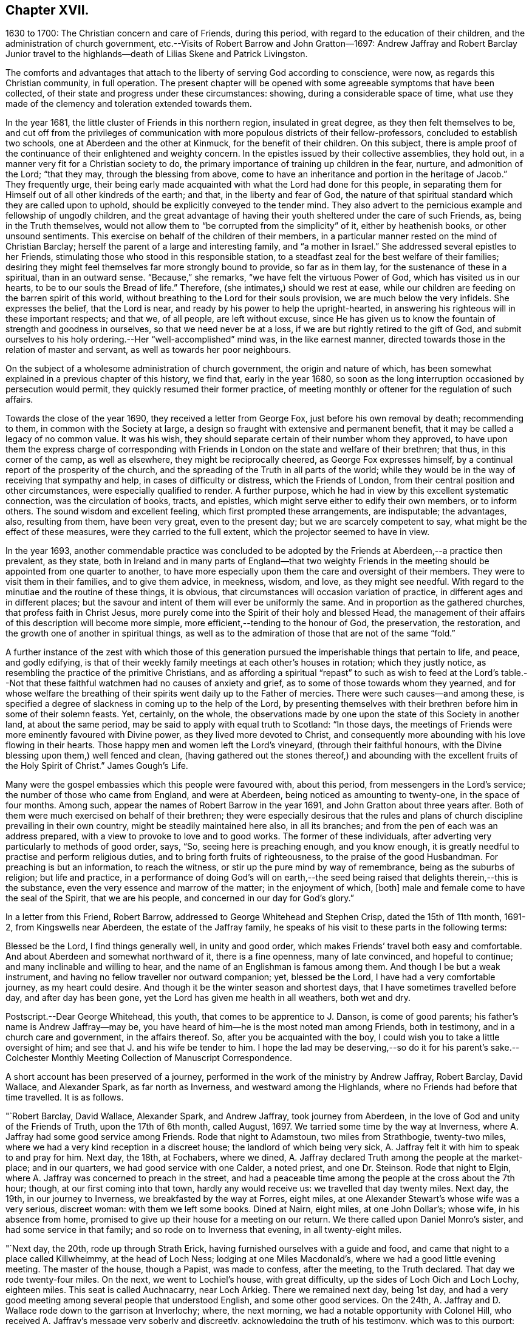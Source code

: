 == Chapter XVII.

1630 to 1700: The Christian concern and care of Friends, during this period,
with regard to the education of their children,
and the administration of church government,
etc.--Visits of Robert Barrow and John Gratton--1697:
Andrew Jaffray and Robert Barclay Junior travel to the highlands--death
of Lilias Skene and Patrick Livingston.

The comforts and advantages that attach to the liberty of serving God according to conscience,
were now, as regards this Christian community, in full operation.
The present chapter will be opened with some agreeable symptoms that have been collected,
of their state and progress under these circumstances: showing,
during a considerable space of time,
what use they made of the clemency and toleration extended towards them.

In the year 1681, the little cluster of Friends in this northern region,
insulated in great degree, as they then felt themselves to be,
and cut off from the privileges of communication
with more populous districts of their fellow-professors,
concluded to establish two schools, one at Aberdeen and the other at Kinmuck,
for the benefit of their children.
On this subject,
there is ample proof of the continuance of their enlightened and weighty concern.
In the epistles issued by their collective assemblies, they hold out,
in a manner very fit for a Christian society to do,
the primary importance of training up children in the fear, nurture,
and admonition of the Lord; "`that they may, through the blessing from above,
come to have an inheritance and portion in the heritage of Jacob.`"
They frequently urge,
their being early made acquainted with what the Lord had done for this people,
in separating them for Himself out of all other kindreds of the earth; and that,
in the liberty and fear of God,
the nature of that spiritual standard which they are called upon to uphold,
should be explicitly conveyed to the tender mind.
They also advert to the pernicious example and fellowship of ungodly children,
and the great advantage of having their youth sheltered under the care of such Friends,
as, being in the Truth themselves,
would not allow them to "`be corrupted from the simplicity`" of it,
either by heathenish books, or other unsound sentiments.
This exercise on behalf of the children of their members,
in a particular manner rested on the mind of Christian Barclay;
herself the parent of a large and interesting family, and "`a mother in Israel.`"
She addressed several epistles to her Friends,
stimulating those who stood in this responsible station,
to a steadfast zeal for the best welfare of their families;
desiring they might feel themselves far more strongly bound to provide,
so far as in them lay, for the sustenance of these in a spiritual,
than in an outward sense.
"`Because,`" she remarks, "`we have felt the virtuous Power of God,
which has visited us in our hearts, to be to our souls the Bread of life.`"
Therefore, (she intimates,) should we rest at ease,
while our children are feeding on the barren spirit of this world,
without breathing to the Lord for their souls provision,
we are much below the very infidels.
She expresses the belief, that the Lord is near,
and ready by his power to help the upright-hearted,
in answering his righteous will in these important respects; and that we, of all people,
are left without excuse,
since He has given us to know the fountain of strength and goodness in ourselves,
so that we need never be at a loss, if we are but rightly retired to the gift of God,
and submit ourselves to his holy ordering.--Her "`well-accomplished`" mind was,
in the like earnest manner, directed towards those in the relation of master and servant,
as well as towards her poor neighbours.

On the subject of a wholesome administration of church government,
the origin and nature of which,
has been somewhat explained in a previous chapter of this history, we find that,
early in the year 1680,
so soon as the long interruption occasioned by persecution would permit,
they quickly resumed their former practice,
of meeting monthly or oftener for the regulation of such affairs.

Towards the close of the year 1690, they received a letter from George Fox,
just before his own removal by death; recommending to them,
in common with the Society at large,
a design so fraught with extensive and permanent benefit,
that it may be called a legacy of no common value.
It was his wish, they should separate certain of their number whom they approved,
to have upon them the express charge of corresponding with
Friends in London on the state and welfare of their brethren;
that thus, in this corner of the camp, as well as elsewhere,
they might be reciprocally cheered, as George Fox expresses himself,
by a continual report of the prosperity of the church,
and the spreading of the Truth in all parts of the world;
while they would be in the way of receiving that sympathy and help,
in cases of difficulty or distress, which the Friends of London,
from their central position and other circumstances, were especially qualified to render.
A further purpose, which he had in view by this excellent systematic connection,
was the circulation of books, tracts, and epistles,
which might serve either to edify their own members, or to inform others.
The sound wisdom and excellent feeling, which first prompted these arrangements,
are indisputable; the advantages, also, resulting from them, have been very great,
even to the present day; but we are scarcely competent to say,
what might be the effect of these measures, were they carried to the full extent,
which the projector seemed to have in view.

In the year 1693,
another commendable practice was concluded to be adopted
by the Friends at Aberdeen,--a practice then prevalent,
as they state,
both in Ireland and in many parts of England--that two weighty Friends
in the meeting should be appointed from one quarter to another,
to have more especially upon them the care and oversight of their members.
They were to visit them in their families, and to give them advice, in meekness, wisdom,
and love, as they might see needful.
With regard to the minutiae and the routine of these things, it is obvious,
that circumstances will occasion variation of practice,
in different ages and in different places;
but the savour and intent of them will ever be uniformly the same.
And in proportion as the gathered churches, that profess faith in Christ Jesus,
more purely come into the Spirit of their holy and blessed Head,
the management of their affairs of this description will become more simple,
more efficient,--tending to the honour of God, the preservation, the restoration,
and the growth one of another in spiritual things,
as well as to the admiration of those that are not of the same "`fold.`"

A further instance of the zest with which those of this generation
pursued the imperishable things that pertain to life,
and peace, and godly edifying,
is that of their weekly family meetings at each other`'s houses in rotation;
which they justly notice, as resembling the practice of the primitive Christians,
and as affording a spiritual "`repast`" to such as wish to feed at the Lord`'s
table.--Not that these faithful watchmen had no causes of anxiety and grief,
as to some of those towards whom they yearned,
and for whose welfare the breathing of their spirits
went daily up to the Father of mercies.
There were such causes--and among these,
is specified a degree of slackness in coming up to the help of the Lord,
by presenting themselves with their brethren before him in some of their solemn feasts.
Yet, certainly, on the whole,
the observations made by one upon the state of this Society in another land,
at about the same period, may be said to apply with equal truth to Scotland:
"`In those days, the meetings of Friends were more eminently favoured with Divine power,
as they lived more devoted to Christ,
and consequently more abounding with his love flowing in their hearts.
Those happy men and women left the Lord`'s vineyard, (through their faithful honours,
with the Divine blessing upon them,) well fenced and clean,
(having gathered out the stones thereof,) and abounding
with the excellent fruits of the Holy Spirit of Christ.`"
James Gough`'s Life.

Many were the gospel embassies which this people were favoured with, about this period,
from messengers in the Lord`'s service; the number of those who came from England,
and were at Aberdeen, being noticed as amounting to twenty-one,
in the space of four months.
Among such, appear the names of Robert Barrow in the year 1691,
and John Gratton about three years after.
Both of them were much exercised on behalf of their brethren;
they were especially desirous that the rules and plans of
church discipline prevailing in their own country,
might be steadily maintained here also, in all its branches;
and from the pen of each was an address prepared,
with a view to provoke to love and to good works.
The former of these individuals,
after adverting very particularly to methods of good order, says, "`So,
seeing here is preaching enough, and you know enough,
it is greatly needful to practise and perform religious duties,
and to bring forth fruits of righteousness, to the praise of the good Husbandman.
For preaching is but an information, to reach the witness,
or stir up the pure mind by way of remembrance, being as the suburbs of religion;
but life and practice,
in a performance of doing God`'s will on earth,--the seed
being raised that delights therein,--this is the substance,
even the very essence and marrow of the matter; in the enjoyment of which, +++[+++both]
male and female come to have the seal of the Spirit, that we are his people,
and concerned in our day for God`'s glory.`"

In a letter from this Friend, Robert Barrow,
addressed to George Whitehead and Stephen Crisp, dated the 15th of 11th month, 1691-2,
from Kingswells near Aberdeen, the estate of the Jaffray family,
he speaks of his visit to these parts in the following terms:

Blessed be the Lord, I find things generally well, in unity and good order,
which makes Friends`' travel both easy and comfortable.
And about Aberdeen and somewhat northward of it, there is a fine openness,
many of late convinced, and hopeful to continue; and many inclinable and willing to hear,
and the name of an Englishman is famous among them.
And though I be but a weak instrument,
and having no fellow traveller nor outward companion; yet, blessed be the Lord,
I have had a very comfortable journey, as my heart could desire.
And though it be the winter season and shortest days,
that I have sometimes travelled before day, and after day has been gone,
yet the Lord has given me health in all weathers, both wet and dry.

[.postscript]
====

Postscript.--Dear George Whitehead, this youth, that comes to be apprentice to J. Danson,
is come of good parents; his father`'s name is Andrew Jaffray--may be,
you have heard of him--he is the most noted man among Friends, both in testimony,
and in a church care and government, in the affairs thereof.
So, after you be acquainted with the boy,
I could wish you to take a little oversight of him;
and see that J. and his wife be tender to him.
I hope the lad may be deserving,--so do it for his parent`'s sake.--Colchester
Monthly Meeting Collection of Manuscript Correspondence.

====

A short account has been preserved of a journey,
performed in the work of the ministry by Andrew Jaffray, Robert Barclay, David Wallace,
and Alexander Spark, as far north as Inverness, and westward among the Highlands,
where no Friends had before that time travelled.
It is as follows.

"`Robert Barclay, David Wallace, Alexander Spark, and Andrew Jaffray,
took journey from Aberdeen, in the love of God and unity of the Friends of Truth,
upon the 17th of 6th month, called August, 1697.
We tarried some time by the way at Inverness,
where A. Jaffray had some good service among Friends.
Rode that night to Adamstoun, two miles from Strathbogie, twenty-two miles,
where we had a very kind reception in a discreet house;
the landlord of which being very sick,
A+++.+++ Jaffray felt it with him to speak to and pray for him.
Next day, the 18th, at Fochabers, where we dined,
A+++.+++ Jaffray declared Truth among the people at the market-place; and in our quarters,
we had good service with one Calder, a noted priest, and one Dr. Steinson.
Rode that night to Elgin, where A. Jaffray was concerned to preach in the street,
and had a peaceable time among the people at the cross about the 7th hour; though,
at our first coming into that town, hardly any would receive us:
we travelled that day twenty miles.
Next day, the 19th, in our journey to Inverness, we breakfasted by the way at Forres,
eight miles, at one Alexander Stewart`'s whose wife was a very serious, discreet woman:
with them we left some books.
Dined at Nairn, eight miles, at one John Dollar`'s; whose wife, in his absence from home,
promised to give up their house for a meeting on our return.
We there called upon Daniel Monro`'s sister, and had some service in that family;
and so rode on to Inverness that evening, in all twenty-eight miles.

"`Next day, the 20th, rode up through Strath Erick,
having furnished ourselves with a guide and food,
and came that night to a place called Killwheimmy, at the head of Loch Ness;
lodging at one Miles Macdonald`'s, where we had a good little evening meeting.
The master of the house, though a Papist, was made to confess, after the meeting,
to the Truth declared.
That day we rode twenty-four miles.
On the next, we went to Lochiel`'s house, with great difficulty,
up the sides of Loch Oich and Loch Lochy, eighteen miles.
This seat is called Auchnacarry, near Loch Arkieg.
There we remained next day, being 1st day,
and had a very good meeting among several people that understood English,
and some other good services.
On the 24th, A. Jaffray and D. Wallace rode down to the garrison at Inverlochy; where,
the next morning, we had a notable opportunity with Colonel Hill,
who received A. Jaffray`'s message very soberly and discreetly,
acknowledging the truth of his testimony, which was to this purport:
That there are greater enemies to be subdued within, than all outward rebels and enemies,
even the passions and lusts of our own hearts; from which enemies of a man`'s own house,
come all outward wars, insurrections, rebellions, and disorders.
These inward enemies can only be subdued, quelled, and overcome,
by following the conduct of Christ, the inward captain, by his Light and Spirit;
not by might, nor by outward power, but by his grace, which has appeared unto all men,
and teaches or enables all who obey it,
to deny and subdue all ungodliness and worldly lusts, as well as to live soberly,
righteously, and godly in this present world.
And this victory over one`'s self by the Christian weapons,
is a greater conquest than the subduing of all countries,
according to that ancient distich,

He that commands himself is more a prince

Than he who nations keeps in awe;

And they who yield to that their soul`'s convince

Shall never need another law.
+++[+++see Appendix, DD.]

To this inward principle of Divine grace he was directed;
and he confessed thereto very lovingly.
Afterward, A. Jaffray had a notable opportunity with the priest of the garrison,
in the presence of a great company of the soldiers.
So, being clear,
D+++.+++ Wallace and he rode back that afternoon to Lochiel`'s house at Auchnacarry;
this being the furthest point of our journey, one hundred and twenty-two miles.

We stayed the 26th, there being a very great rain, and had a very good meeting; at which,
Lochiel the elder and younger were present, and several people that understood English,
who were very evidently reached;
and we sensibly felt the love and openness of Lochiel`'s family,
more after the meeting than before.
+++[+++see Appendix, EE.]
Next morning, the 27th, we came away in tender love,
Lochiel the younger conveying us eight or ten miles on our way;
and we were wonderfully preserved that evening, in a great danger,
in passing through a water, called Ballaloyn, which was greatly inundated,
and which we were obliged to get over,
or else lose our service at Inverness next 1st day.
That night, we lay at a very mean house on the water-side,
and could scarce get any roof to be under.
On the 28th, we all four came safely to Inverness with our guide,
having been preserved through several dangers--blessed be the Lord our God!
We took up our quarters in the Castle Street,
at our former lodging at one Isabel Cowie`'s, a discreet woman; where, that evening,
we had an excellent opportunity with three townsmen of the place,
who came on purpose to pay us a visit and to confer with us, namely,
Robert Cuming of Relugas, a very sharp, discreet, pertinent man; George Duncan,
a modest Presbyterian; and one Falconer, an Episcopalian.
The principles of Truth were fully opened to them, in some of the deepest points;
particularly as to the first motive of credibility, and ultimate judge of controversy;
and Robert Cuming most ingenuously conceded to our openings thereupon,
when his understanding and the witness for God was reached.
Also, with regard to the possibility of falling from true grace,
Friends were fully vindicated from a gross slander,
which George Duncan told us was laid upon us, namely,
That we boasted of our own strength and abilities to keep God`'s commandments;
wherein we gave him and the company abundant satisfaction.
It was, indeed, a blessed opportunity;
and the Lord was most preciously present with R. Barclay and A. Jaffray,
who only were concerned with them at that season:--blessed be His faithful name forever!

The next day, being the 1st day of the week,
we had a very precious little meeting among ourselves, about the 10th hour,
where we were sweetly comforted together in the feeling
of the heart-breaking love of our God.
A+++.+++ Jaffray having signified, that it lay upon him as a duty,
to speak to the people when they should come out from their forenoon worship;
we went all four together, in the unity of the Spirit,
to the end of the street where their worship house stands.
And having attended, and walked to and again, till the throng of the people came forth,
both from the English and Erse houses--for, in one of them,
they preach to the country people in Erse,
though many of them also understood English--a living,
open testimony was borne there to the true worship of God, the spirituality of it,
the way and manner of it; also the nearness of the Spirit of Christ to people,
as an inward principle, and how to know the same from all other spirits not of God;
that so therein they might worship the Father in the one true and living way.
The people stood exceedingly attentive and sober, both great and small,
there being a very great crowd, and no disturbance in the least was made; after which,
we walked peaceably up the street to our quarters.
We had intimated to the people, at the end of the public testimony,
that it was our intention in the Lord`'s will, to have a meeting at our quarters,
that afternoon about the 4th hour, after the dissolution of their public worship.
At the hour appointed,
our landlady having very willingly yielded to let
us have the use of her house for that end,
we had a very full and large meeting.
Not only the large room wherein it was, but the next room, chambers above,
and the stairs, being all crowded with people;
who were exceedingly sober and serious all the time.
And the Lord`'s power and blessed presence, as a fountain suitable to the occasion,
was largely let forth for his own work:--blessed be his holy name forever!
That night, A. Jaffray went to visit the old Bishop of Murray, called Hay,
who was sore diseased in his body by a palsy.
The following day, finding ourselves clear, and having dispersed several books,
we set forward on our journey homewards.
We were at John Dollar`'s at Nairn,
where the woman had promised us the use of her house for a meeting.
Accordingly, her husband being then returned, gave it up freely;
and we had a most precious season among a great many people, who,
upon the very first intimation of a meeting, filled the room, stairs, and streets;
where there was a wonderful breaking in of the tender, melting,
opening life and love of God, as if they had been all settled Friends.
Indeed, such a season of life and glory, among a people not gathered into the Truth,
none of us did ever see!
Surely, the Lord has a great seed to gather in that place and thereaway:
O that it may be often visited, watered, and prepared for a harvest,
and brought into his garners!

After this blessed season, we rode that night to Elgin to William Douglas`'s,
our former lodging, being twenty-eight miles in all; then to Edomstoun,
where our former discreet landlady fell a blessing the Lord,
who had sent His servants to her house; having declared, that,
after A. Jaffray had prayed for her husband, when we were there before,
he had daily recovered from that time.
The next day, we came safely to Aberdeen, being the day before the Monthly Meeting,
being a journey of two hundred and forty-four miles.

This year, as the records of the Meeting testify, "`Upon the 21st of the 4th month, 1697,
it pleased the Lord our God, to bring to the sweet harbour of his everlasting rest,
a long-tossed vessel upon the waves of many afflictions, namely, Lilias Skene,
+++[+++whose maiden name was]
Gillespie, the widow of Alexander Skene, some time bailie, of Newtyle.
+++[+++She was]
a woman of a serious life from her childhood,
attended with much sickness of body and exercise of mind--+++[+++also]
afflictions of many sorts.
Among the professors, she was one of the most eminent; +++[+++but was brought out from them,
by a strong hand, into the precious Truth, about the year 1667;
in which she lived about thirty years, in a true measure of honesty,
though attended with deep temptations and tribulations;
and died in the 71st year of her age.
Her body was buried on the 24th at Kingswells, beside that of her husband,
+++[+++who died in 1693.]`"

But it had pleased the Lord, about three years before,
to remove from works to rewards another of these worthies--Patrick Livingston,
at about the age of 60 years--one of the most laborious
instruments whom he had seen fit to make use of,
in this district, at the first springing up of such a people.

Although the scene of his last days was the neighbourhood of London; yet,
as he spent the morning and the prime of his time,
in the defence and propagation of the gospel,
among his fellow-countrymen in this part of Scotland,
it will be proper to subjoin some further information respecting him,
in addition to that which has gone before; showing that the standard of Truth,
which he had been called upon to display, was only laid down with his life.
He travelled, in the exercise of his gift as a minister,
in many parts of England and Ireland, and to most places in his native country.
In the year 1669, in company with James Halliday, he visited the Orkney Islands;
in which journey, it is said, they had good service,
and several remarkable circumstances occurred, which were not committed to writing;
particularly at the Synod in Elgin, Murrayshire, at Kirkwall in Orkney,
and in the Isle of Stroma.
Besides his long detention in the jail of Aberdeen,
he had to bear a testimony to the Truth, by imprisonment in Newgate, London,
for a considerable time, about the year 1684.
The condition of the prisoners at the latter place, is briefly set forth in a petition,
addressed by Friends to King James the 2nd and his Parliament,
soon after his accession to the throne.---"`And here in London,`" say they,
"`the jail of Newgate has been from time to time crowded, within these two years,
sometimes near twenty in a room, to the prejudice of their health;
and several poor innocent tradesmen have of late
been so suffocated by the closeness of the prison,
that they have been taken out sick of a malignant fever,
and died in a few days after.`"--In his latter years, Patrick Livingston left Nottingham,
where he had resided, and came with his family to London; there,
he continued a diligent honorer in the Lord`'s vineyard,
several times visiting his friends in Scotland, especially in 1693,
the year before his death.
Respecting this engagement they declare, that, of all the times he had been among them,
his ministry was attended, throughout his visit,
with the largest and most plentiful measure of the Lord`'s blessed power they had witnessed,
he being wonderfully borne up through all, though very weak in body;
so that they term it, "`his endeared farewell to his spiritual kindred.`"

After his return home, he grew weaker, until he departed this life,
on the 15th of the 4th month, 1694, at the house of John Kirton, Kensington, near London,
where he had been removed for the benefit of the air.
Several Friends were present with him in his last hours,
during which time these heavenly expressions flowed from him.
The day before his departure, he said, "`I am in unity with all faithful Friends,
and in love to all men.`"
About an hour previous to his close, he cried, "`O Father!
O Father!
A little while after, mentioning his weakness of body,
as if he desired more strength to utter what was on his mind,
and this being then apparently granted to him, he said,
"`Let Life reach unto all here;`" and pulling off his nightcap with his own hand,
about half an hour before he was removed hence, he said, "`Blessed, praised, magnified,
and exalted, be the mighty, powerful, great, and everlasting name of the Lord God,
forevermore!--Oh! that your Life may arise in full dominion over all,
and that Friends may feel it so, in all their assemblies;--that they may be kept in love,
concord, and unity together, and show it forth in word, work, testimony, life,
and conduct unto all!`"--adding, "`Life being over all, here we have all we need,
and here there is a lying down in true submission to the will of the Lord;
and laying down our heads in peace and rest with Him forevermore, forevermore!`"
Then said, "`Here is victory over death, hell, and the grave,
and resting in peace with the Lord forevermore.`"
+++[+++see Appendix, FF.]
